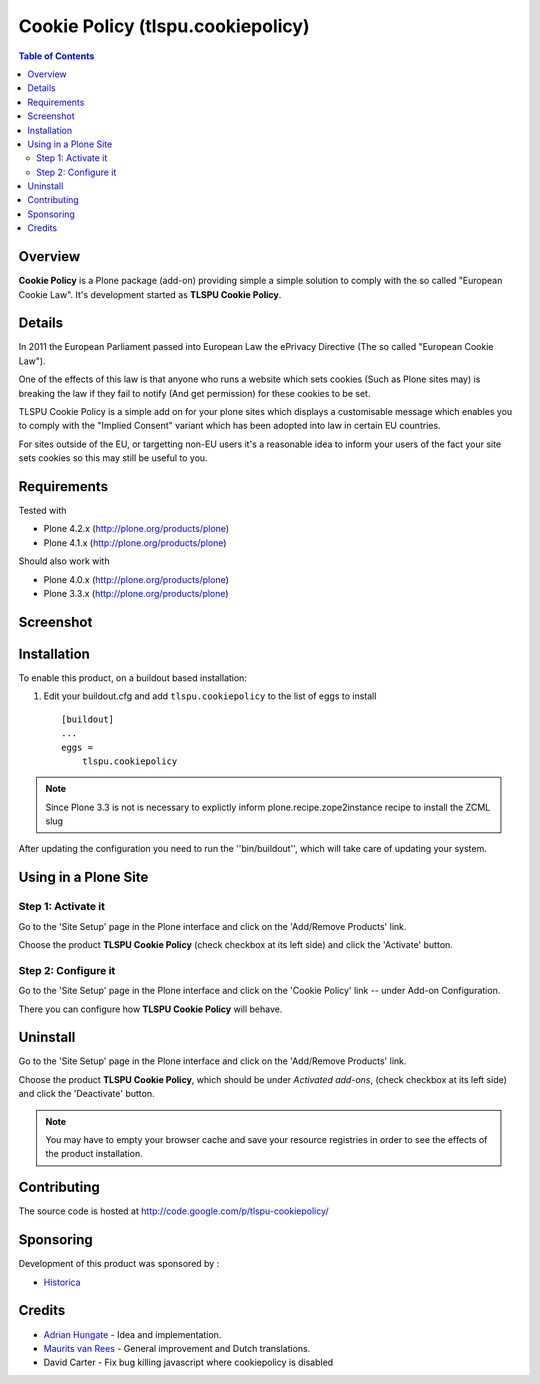 Cookie Policy (tlspu.cookiepolicy)
==================================

.. contents:: Table of Contents
   :depth: 2


Overview
--------

**Cookie Policy** is a Plone package (add-on) providing simple a simple
solution to comply with the so called "European Cookie Law". It's development
started as **TLSPU Cookie Policy**.


Details
-------

In 2011 the European Parliament passed into European Law the ePrivacy
Directive (The so called "European Cookie Law").

One of the effects of this law is that anyone who runs a website which
sets cookies (Such as Plone sites may) is breaking the law if they
fail to notify (And get permission) for these cookies to be set.

TLSPU Cookie Policy is a simple add on for your plone sites which
displays a customisable message which enables you to comply with the
"Implied Consent" variant which has been adopted into law in certain
EU countries.

For sites outside of the EU, or targetting non-EU users it's a
reasonable idea to inform your users of the fact your site sets
cookies so this may still be useful to you.


Requirements
------------

Tested with

* Plone 4.2.x (http://plone.org/products/plone)
* Plone 4.1.x (http://plone.org/products/plone)

Should also work with

* Plone 4.0.x (http://plone.org/products/plone)
* Plone 3.3.x (http://plone.org/products/plone)


Screenshot
-----------

    .. image:: http://www.tlspu.com/consultancy/cookiepolicy-screenshot.png


Installation
------------

To enable this product, on a buildout based installation:

1. Edit your buildout.cfg and add ``tlspu.cookiepolicy``
   to the list of eggs to install ::

    [buildout]
    ...
    eggs = 
        tlspu.cookiepolicy

.. note:: Since Plone 3.3 is not is necessary to explictly inform 
          plone.recipe.zope2instance recipe to install the ZCML slug

After updating the configuration you need to run the ''bin/buildout'',
which will take care of updating your system.


Using in a Plone Site
---------------------


Step 1: Activate it
^^^^^^^^^^^^^^^^^^^

Go to the 'Site Setup' page in the Plone interface and click on the
'Add/Remove Products' link.

Choose the product **TLSPU Cookie Policy** (check checkbox at its left side)
and click the 'Activate' button.


Step 2: Configure it
^^^^^^^^^^^^^^^^^^^^

Go to the 'Site Setup' page in the Plone interface and click on the
'Cookie Policy' link -- under Add-on Configuration.

.. image:: http://www.tlspu.com/consultancy/cookiepolicy-controlpanel.png

There you can configure how **TLSPU Cookie Policy** will behave.


Uninstall
---------

Go to the 'Site Setup' page in the Plone interface and click on the
'Add/Remove Products' link.

Choose the product **TLSPU Cookie Policy**, which should be under *Activated
add-ons*, (check checkbox at its left side) and click the 'Deactivate' button.

.. note:: You may have to empty your browser cache and save your resource 
          registries in order to see the effects of the product installation.


Contributing
------------

The source code is hosted at
http://code.google.com/p/tlspu-cookiepolicy/


Sponsoring
----------

Development of this product was sponsored by :
    
* `Historica <http://www.historica.co.uk/>`_

    
Credits
-------
    
* `Adrian Hungate <http://www.tlspu.com/contact-us>`_ - Idea and implementation.

* `Maurits van Rees <http://zestsoftware.nl/>`_ - General
  improvement and Dutch translations.

* David Carter - Fix bug killing javascript where cookiepolicy is disabled
